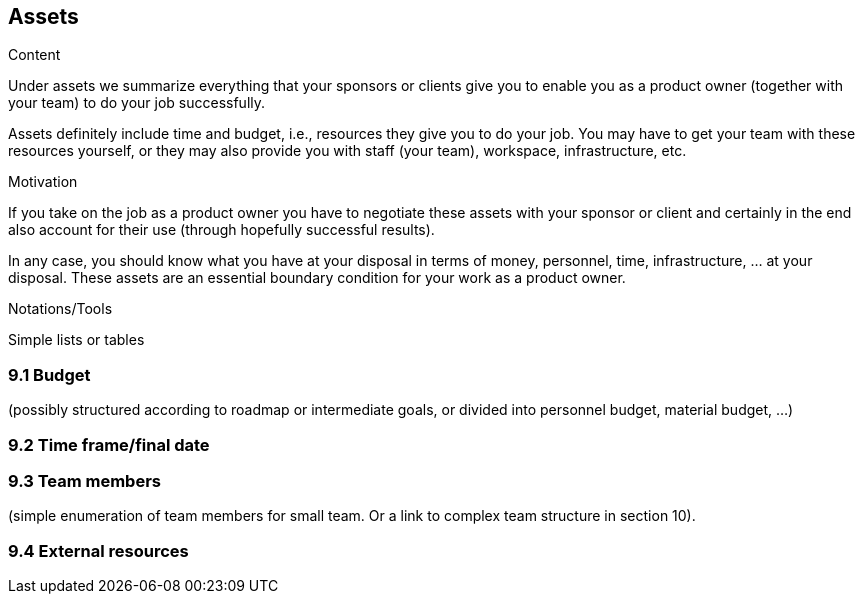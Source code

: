 [[section-assets]]
== Assets

[role="req42help"]
****
.Content
Under assets we summarize everything that your sponsors or clients give you to enable you as a product owner (together with your team) to do your job successfully.

Assets definitely include time and budget, i.e., resources they give you to do your job. You may have to get your team with these resources yourself, or they may also provide you with staff (your team), workspace, infrastructure, etc.

.Motivation
If you take on the job as a product owner you have to negotiate these assets with your sponsor or client and certainly in the end also account for their use (through hopefully successful results).

In any case, you should know what you have at your disposal in terms of money, personnel, time, infrastructure, ... at your disposal. These assets are an essential boundary condition for your work as a product owner.

.Notations/Tools
Simple lists or tables

// .More Information
//
// https://docs.req42.de/section-xxx in the online documentation

****

=== 9.1 Budget
(possibly structured according to roadmap or intermediate goals, or divided into personnel budget, material budget, ...)

=== 9.2 Time frame/final date

=== 9.3 Team members
(simple enumeration of team members for small team.  Or a link to complex team structure in section 10).

=== 9.4 External resources
